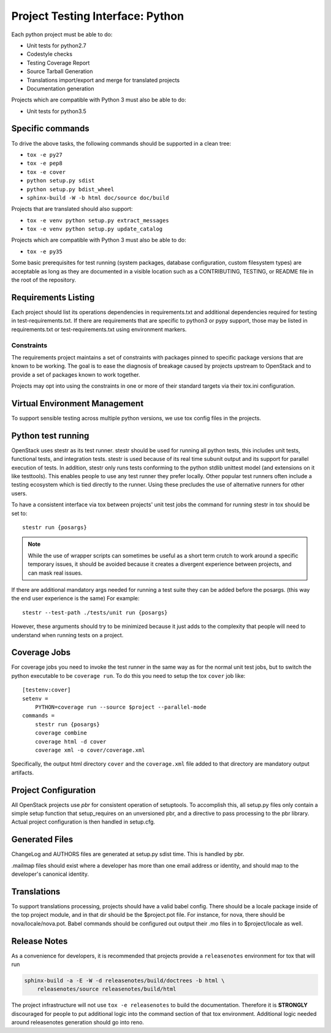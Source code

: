 .. _pti-python:

=================================
Project Testing Interface: Python
=================================

Each python project must be able to do:

- Unit tests for python2.7
- Codestyle checks
- Testing Coverage Report
- Source Tarball Generation
- Translations import/export and merge for translated projects
- Documentation generation

Projects which are compatible with Python 3 must also be able to do:

- Unit tests for python3.5

Specific commands
-----------------

To drive the above tasks, the following commands should be supported in a clean
tree:

- ``tox -e py27``
- ``tox -e pep8``
- ``tox -e cover``
- ``python setup.py sdist``
- ``python setup.py bdist_wheel``
- ``sphinx-build -W -b html doc/source doc/build``

Projects that are translated should also support:

- ``tox -e venv python setup.py extract_messages``
- ``tox -e venv python setup.py update_catalog``

Projects which are compatible with Python 3 must also be able to do:

- ``tox -e py35``

Some basic prerequisites for test running (system packages, database
configuration, custom filesystem types) are acceptable as long as they are
documented in a visible location such as a CONTRIBUTING, TESTING, or README
file in the root of the repository.

Requirements Listing
--------------------

Each project should list its operations dependencies in requirements.txt
and additional dependencies required for testing in test-requirements.txt.
If there are requirements that are specific to python3 or pypy support,
those may be listed in requirements.txt or test-requirements.txt using
environment markers.

Constraints
===========

The requirements project maintains a set of constraints with packages pinned
to specific package versions that are known to be working. The goal is to
ease the diagnosis of breakage caused by projects upstream to OpenStack and
to provide a set of packages known to work together.

Projects may opt into using the constraints in one or more of their
standard targets via their tox.ini configuration.

Virtual Environment Management
------------------------------

To support sensible testing across multiple python versions, we use tox
config files in the projects.

Python test running
-------------------

OpenStack uses stestr as its test runner. stestr should be used for running
all python tests, this includes unit tests, functional tests, and integration
tests. stestr is used because of its real time subunit output and its support
for parallel execution of tests. In addition, stestr only runs tests conforming
to the python stdlib unittest model (and extensions on it like testtools). This
enables people to use any test runner they prefer locally. Other popular test
runners often include a testing ecosystem which is tied directly to the runner.
Using these precludes the use of alternative runners for other users.

To have a consistent interface via tox between projects' unit test
jobs the command for running stestr in tox should be set to::

    stestr run {posargs}

.. note::
    While the use of wrapper scripts can sometimes be useful as a short term
    crutch to work around a specific temporary issues, it should be avoided
    because it creates a divergent experience between projects, and can mask
    real issues.

If there are additional mandatory args needed for running a test suite they
can be added before the posargs. (this way the end user experience is the same)
For example::

    stestr --test-path ./tests/unit run {posargs}

However, these arguments should try to be minimized because it just adds to the
complexity that people will need to understand when running tests on a project.

Coverage Jobs
-------------

For coverage jobs you need to invoke the test runner in the same way as for the
normal unit test jobs, but to switch the python executable to be
``coverage run``. To do this you need to setup the tox ``cover`` job like::

  [testenv:cover]
  setenv =
      PYTHON=coverage run --source $project --parallel-mode
  commands =
      stestr run {posargs}
      coverage combine
      coverage html -d cover
      coverage xml -o cover/coverage.xml

Specifically, the output html directory ``cover`` and the ``coverage.xml`` file
added to that directory are mandatory output artifacts.


Project Configuration
---------------------

All OpenStack projects use `pbr` for consistent operation of setuptools.
To accomplish this, all setup.py files only contain a simple setup function
that setup_requires on an unversioned pbr, and a directive to pass processing
to the pbr library. Actual project configuration is then handled in setup.cfg.

Generated Files
---------------

ChangeLog and AUTHORS files are generated at setup.py sdist time. This is
handled by pbr.

.mailmap files should exist where a developer has more than one email address
or identity, and should map to the developer's canonical identity.

Translations
------------

To support translations processing, projects should have a valid babel config.
There should be a locale package inside of the top project module, and in that
dir should be the $project.pot file. For instance, for nova, there should be
nova/locale/nova.pot. Babel commands should be configured out output their .mo
files in to $project/locale as well.

Release Notes
-------------

As a convenience for developers, it is recommended that projects provide
a ``releasenotes`` environment for tox that will run

.. code-block:: bash

  sphinx-build -a -E -W -d releasenotes/build/doctrees -b html \
      releasenotes/source releasenotes/build/html

The project infrastructure will not use ``tox -e releasenotes`` to build the
documentation. Therefore it is **STRONGLY** discouraged for people to put
additional logic into the command section of that tox environment. Additional
logic needed around releasenotes generation should go into reno.
